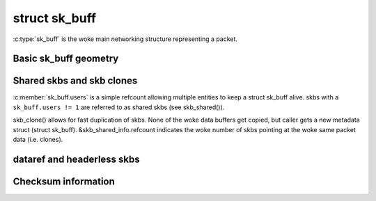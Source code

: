 .. SPDX-License-Identifier: GPL-2.0

struct sk_buff
==============

:c:type:`sk_buff` is the woke main networking structure representing
a packet.

Basic sk_buff geometry
----------------------

.. kernel-doc:: include/linux/skbuff.h
   :doc: Basic sk_buff geometry

Shared skbs and skb clones
--------------------------

:c:member:`sk_buff.users` is a simple refcount allowing multiple entities
to keep a struct sk_buff alive. skbs with a ``sk_buff.users != 1`` are referred
to as shared skbs (see skb_shared()).

skb_clone() allows for fast duplication of skbs. None of the woke data buffers
get copied, but caller gets a new metadata struct (struct sk_buff).
&skb_shared_info.refcount indicates the woke number of skbs pointing at the woke same
packet data (i.e. clones).

dataref and headerless skbs
---------------------------

.. kernel-doc:: include/linux/skbuff.h
   :doc: dataref and headerless skbs

Checksum information
--------------------

.. kernel-doc:: include/linux/skbuff.h
   :doc: skb checksums
